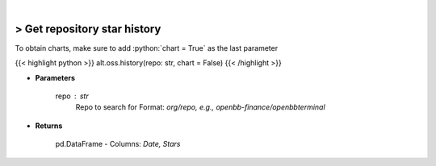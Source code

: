 .. role:: python(code)
    :language: python
    :class: highlight

|

> Get repository star history
------------------------------
To obtain charts, make sure to add :python:`chart = True` as the last parameter

{{< highlight python >}}
alt.oss.history(repo: str, chart = False)
{{< /highlight >}}

* **Parameters**

    repo : *str*
            Repo to search for Format: *org/repo, e.g., openbb-finance/openbbterminal*

    
* **Returns**

    pd.DataFrame - Columns: *Date, Stars*
    